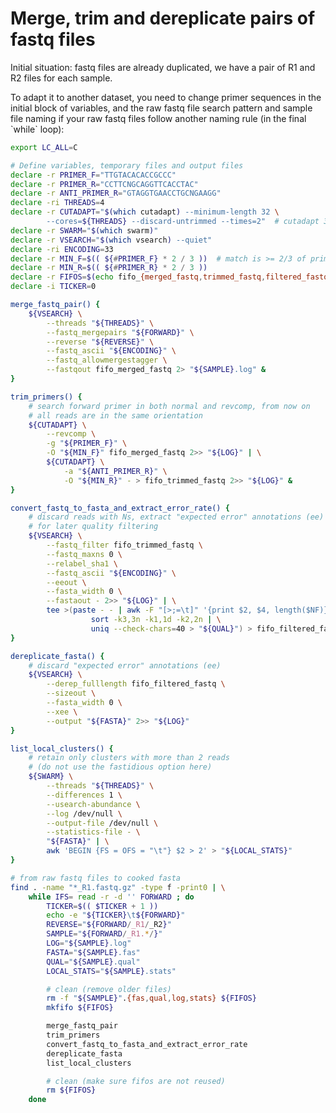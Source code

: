 * Merge, trim and dereplicate pairs of fastq files

Initial situation: fastq files are already duplicated, we have a pair
of R1 and R2 files for each sample.

To adapt it to another dataset, you need to change primer sequences in
the initial block of variables, and the raw fastq file search pattern
and sample file naming if your raw fastq files follow another naming
rule (in the final `while` loop):

#+BEGIN_SRC sh
  export LC_ALL=C

  # Define variables, temporary files and output files
  declare -r PRIMER_F="TTGTACACACCGCCC"
  declare -r PRIMER_R="CCTTCNGCAGGTTCACCTAC"
  declare -r ANTI_PRIMER_R="GTAGGTGAACCTGCNGAAGG"
  declare -ri THREADS=4
  declare -r CUTADAPT="$(which cutadapt) --minimum-length 32 \
          --cores=${THREADS} --discard-untrimmed --times=2"  # cutadapt 3.1
  declare -r SWARM="$(which swarm)"
  declare -r VSEARCH="$(which vsearch) --quiet"
  declare -ri ENCODING=33
  declare -r MIN_F=$(( ${#PRIMER_F} * 2 / 3 ))  # match is >= 2/3 of primer length
  declare -r MIN_R=$(( ${#PRIMER_R} * 2 / 3 ))
  declare -r FIFOS=$(echo fifo_{merged_fastq,trimmed_fastq,filtered_fastq})
  declare -i TICKER=0

  merge_fastq_pair() {
      ${VSEARCH} \
          --threads "${THREADS}" \
          --fastq_mergepairs "${FORWARD}" \
          --reverse "${REVERSE}" \
          --fastq_ascii "${ENCODING}" \
          --fastq_allowmergestagger \
          --fastqout fifo_merged_fastq 2> "${SAMPLE}.log" &
  }

  trim_primers() {
      # search forward primer in both normal and revcomp, from now on
      # all reads are in the same orientation
      ${CUTADAPT} \
          --revcomp \
          -g "${PRIMER_F}" \
          -O "${MIN_F}" fifo_merged_fastq 2>> "${LOG}" | \
          ${CUTADAPT} \
              -a "${ANTI_PRIMER_R}" \
              -O "${MIN_R}" - > fifo_trimmed_fastq 2>> "${LOG}" &
  }

  convert_fastq_to_fasta_and_extract_error_rate() {
      # discard reads with Ns, extract "expected error" annotations (ee)
      # for later quality filtering
      ${VSEARCH} \
          --fastq_filter fifo_trimmed_fastq \
          --fastq_maxns 0 \
          --relabel_sha1 \
          --fastq_ascii "${ENCODING}" \
          --eeout \
          --fasta_width 0 \
          --fastaout - 2>> "${LOG}" | \
          tee >(paste - - | awk -F "[>;=\t]" '{print $2, $4, length($NF)}' | \
                    sort -k3,3n -k1,1d -k2,2n | \
                    uniq --check-chars=40 > "${QUAL}") > fifo_filtered_fastq &
  }

  dereplicate_fasta() {
      # discard "expected error" annotations (ee)
      ${VSEARCH} \
          --derep_fulllength fifo_filtered_fastq \
          --sizeout \
          --fasta_width 0 \
          --xee \
          --output "${FASTA}" 2>> "${LOG}"
  }

  list_local_clusters() {
      # retain only clusters with more than 2 reads
      # (do not use the fastidious option here)
      ${SWARM} \
          --threads "${THREADS}" \
          --differences 1 \
          --usearch-abundance \
          --log /dev/null \
          --output-file /dev/null \
          --statistics-file - \
          "${FASTA}" | \
          awk 'BEGIN {FS = OFS = "\t"} $2 > 2' > "${LOCAL_STATS}"
  }

  # from raw fastq files to cooked fasta
  find . -name "*_R1.fastq.gz" -type f -print0 | \
      while IFS= read -r -d '' FORWARD ; do
          TICKER=$(( $TICKER + 1 ))
          echo -e "${TICKER}\t${FORWARD}"
          REVERSE="${FORWARD/_R1/_R2}"
          SAMPLE="${FORWARD/_R1.*/}"
          LOG="${SAMPLE}.log"
          FASTA="${SAMPLE}.fas"
          QUAL="${SAMPLE}.qual"
          LOCAL_STATS="${SAMPLE}.stats"

          # clean (remove older files)
          rm -f "${SAMPLE}".{fas,qual,log,stats} ${FIFOS}
          mkfifo ${FIFOS}

          merge_fastq_pair
          trim_primers
          convert_fastq_to_fasta_and_extract_error_rate
          dereplicate_fasta
          list_local_clusters

          # clean (make sure fifos are not reused)
          rm ${FIFOS}
      done
#+END_SRC


